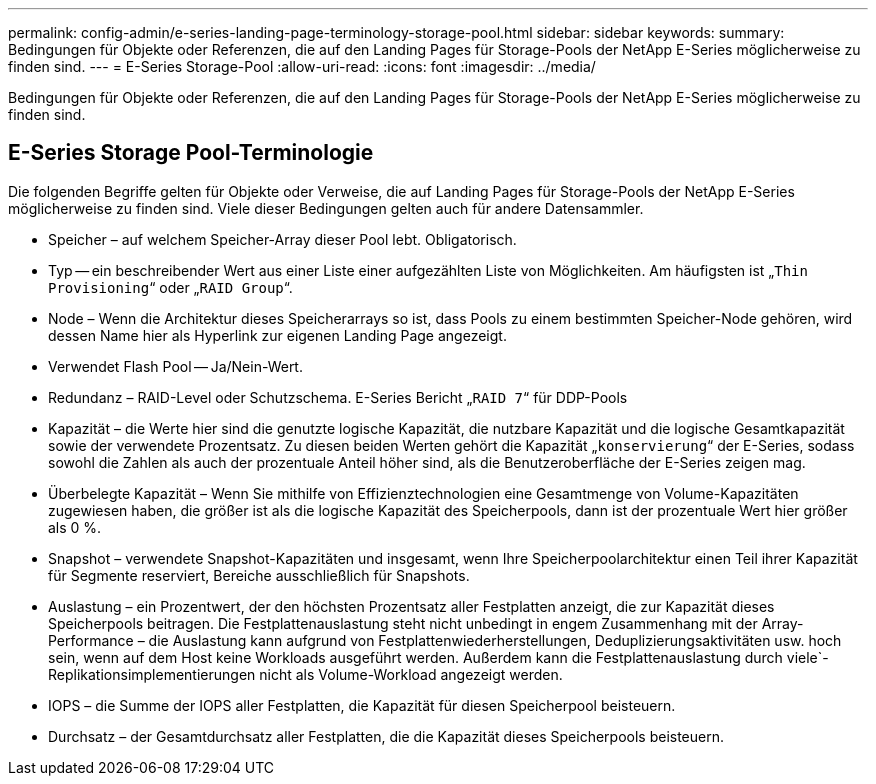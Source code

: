 ---
permalink: config-admin/e-series-landing-page-terminology-storage-pool.html 
sidebar: sidebar 
keywords:  
summary: Bedingungen für Objekte oder Referenzen, die auf den Landing Pages für Storage-Pools der NetApp E-Series möglicherweise zu finden sind. 
---
= E-Series Storage-Pool
:allow-uri-read: 
:icons: font
:imagesdir: ../media/


[role="lead"]
Bedingungen für Objekte oder Referenzen, die auf den Landing Pages für Storage-Pools der NetApp E-Series möglicherweise zu finden sind.



== E-Series Storage Pool-Terminologie

Die folgenden Begriffe gelten für Objekte oder Verweise, die auf Landing Pages für Storage-Pools der NetApp E-Series möglicherweise zu finden sind. Viele dieser Bedingungen gelten auch für andere Datensammler.

* Speicher – auf welchem Speicher-Array dieser Pool lebt. Obligatorisch.
* Typ -- ein beschreibender Wert aus einer Liste einer aufgezählten Liste von Möglichkeiten. Am häufigsten ist „`Thin Provisioning`“ oder „`RAID Group`“.
* Node – Wenn die Architektur dieses Speicherarrays so ist, dass Pools zu einem bestimmten Speicher-Node gehören, wird dessen Name hier als Hyperlink zur eigenen Landing Page angezeigt.
* Verwendet Flash Pool -- Ja/Nein-Wert.
* Redundanz – RAID-Level oder Schutzschema. E-Series Bericht „`RAID 7`“ für DDP-Pools
* Kapazität – die Werte hier sind die genutzte logische Kapazität, die nutzbare Kapazität und die logische Gesamtkapazität sowie der verwendete Prozentsatz. Zu diesen beiden Werten gehört die Kapazität „`konservierung`“ der E-Series, sodass sowohl die Zahlen als auch der prozentuale Anteil höher sind, als die Benutzeroberfläche der E-Series zeigen mag.
* Überbelegte Kapazität – Wenn Sie mithilfe von Effizienztechnologien eine Gesamtmenge von Volume-Kapazitäten zugewiesen haben, die größer ist als die logische Kapazität des Speicherpools, dann ist der prozentuale Wert hier größer als 0 %.
* Snapshot – verwendete Snapshot-Kapazitäten und insgesamt, wenn Ihre Speicherpoolarchitektur einen Teil ihrer Kapazität für Segmente reserviert, Bereiche ausschließlich für Snapshots.
* Auslastung – ein Prozentwert, der den höchsten Prozentsatz aller Festplatten anzeigt, die zur Kapazität dieses Speicherpools beitragen. Die Festplattenauslastung steht nicht unbedingt in engem Zusammenhang mit der Array-Performance – die Auslastung kann aufgrund von Festplattenwiederherstellungen, Deduplizierungsaktivitäten usw. hoch sein, wenn auf dem Host keine Workloads ausgeführt werden. Außerdem kann die Festplattenauslastung durch viele`-Replikationsimplementierungen nicht als Volume-Workload angezeigt werden.
* IOPS – die Summe der IOPS aller Festplatten, die Kapazität für diesen Speicherpool beisteuern.
* Durchsatz – der Gesamtdurchsatz aller Festplatten, die die Kapazität dieses Speicherpools beisteuern.

